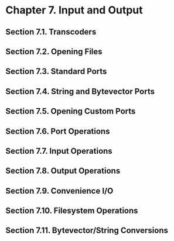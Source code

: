 * Chapter 7. Input and Output
** Section 7.1. Transcoders
** Section 7.2. Opening Files
** Section 7.3. Standard Ports
** Section 7.4. String and Bytevector Ports
** Section 7.5. Opening Custom Ports
** Section 7.6. Port Operations
** Section 7.7. Input Operations
** Section 7.8. Output Operations
** Section 7.9. Convenience I/O
** Section 7.10. Filesystem Operations
** Section 7.11. Bytevector/String Conversions
